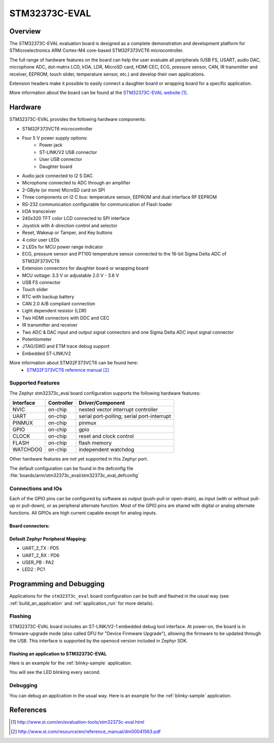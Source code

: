.. _stm32373c_eval_board:

STM32373C-EVAL
##############

Overview
********
The STM32373C-EVAL evaluation board is designed as a complete demonstration and development platform for STMicroelectronics ARM Cortex-M4 core-based STM32F373VCT6 microcontroller.

The full range of hardware features on the board can help the user evaluate all peripherals (USB FS, USART, audio DAC, microphone ADC, dot-matrix LCD, IrDA, LDR, MicroSD card, HDMI CEC, ECG, pressure sensor, CAN, IR transmitter and receiver, EEPROM, touch slider, temperature sensor, etc.) and develop their own applications.

Extension headers make it possible to easily connect a daughter board or wrapping board for a specific application.

.. image:: img/stm32373c_eval.jpg
     :width: 350px
     :height: 489px
     :align: center
     :alt: STM32373C-EVAL

More information about the board can be found at the `STM32373C-EVAL website`_.

Hardware
********

STM32373C-EVAL provides the following hardware components:

- STM32F373VCT6 microcontroller
- Four 5 V power supply options:
    - Power jack
    - ST-LINK/V2 USB connector
    - User USB connector
    - Daughter board
- Audio jack connected to I2 S DAC
- Microphone connected to ADC through an amplifier
- 2-GByte (or more) MicroSD card on SPI
- Three components on I2 C bus: temperature sensor, EEPROM and dual interface RF EEPROM
- RS-232 communication configurable for communication of Flash loader
- IrDA transceiver
- 240x320 TFT color LCD connected to SPI interface
- Joystick with 4-direction control and selector
- Reset, Wakeup or Tamper, and Key buttons
- 4 color user LEDs
- 2 LEDs for MCU power range indicator
- ECG, pressure sensor and PT100 temperature sensor connected to the 16-bit Sigma Delta ADC of STM32F373VCT6
- Extension connectors for daughter board or wrapping board
- MCU voltage: 3.3 V or adjustable 2.0 V - 3.6 V
- USB FS connector
- Touch slider
- RTC with backup battery
- CAN 2.0 A/B compliant connection
- Light dependent resistor (LDR)
- Two HDMI connectors with DDC and CEC
- IR transmitter and receiver
- Two ADC & DAC input and output signal connectors and one Sigma Delta ADC input signal connector
- Potentiometer
- JTAG/SWD and ETM trace debug support
- Embedded ST-LINK/V2

More information about STM32F373VCT6 can be found here:
       - `STM32F373VCT6 reference manual`_


Supported Features
==================

The Zephyr stm32373c_eval board configuration supports the following hardware features:

+-----------+------------+-------------------------------------+
| Interface | Controller | Driver/Component                    |
+===========+============+=====================================+
| NVIC      | on-chip    | nested vector interrupt controller  |
+-----------+------------+-------------------------------------+
| UART      | on-chip    | serial port-polling;                |
|           |            | serial port-interrupt               |
+-----------+------------+-------------------------------------+
| PINMUX    | on-chip    | pinmux                              |
+-----------+------------+-------------------------------------+
| GPIO      | on-chip    | gpio                                |
+-----------+------------+-------------------------------------+
| CLOCK     | on-chip    | reset and clock control             |
+-----------+------------+-------------------------------------+
| FLASH     | on-chip    | flash memory                        |
+-----------+------------+-------------------------------------+
| WATCHDOG  | on-chip    | independent watchdog                |
+-----------+------------+-------------------------------------+

Other hardware features are not yet supported in this Zephyr port.

The default configuration can be found in the defconfig file
:file:`boards/arm/stm32373c_eval/stm32373c_eval_defconfig`

Connections and IOs
===================

Each of the GPIO pins can be configured by software as output (push-pull or open-drain), as
input (with or without pull-up or pull-down), or as peripheral alternate function. Most of the
GPIO pins are shared with digital or analog alternate functions. All GPIOs are high current
capable except for analog inputs.

Board connectors:
-----------------
.. image:: img/stm32373c_eval_connectors.png
     :width: 664px
     :height: 820px
     :align: center
     :alt: STM32373C_EVAL connectors

Default Zephyr Peripheral Mapping:
----------------------------------
- UART_2_TX : PD5
- UART_2_RX : PD6
- USER_PB   : PA2
- LED2      : PC1

Programming and Debugging
*************************

Applications for the ``stm32373c_eval`` board configuration can be built and
flashed in the usual way (see :ref:`build_an_application` and
:ref:`application_run` for more details).

Flashing
========

STM32373C-EVAL board includes an ST-LINK/V2-1 embedded debug tool interface.
At power-on, the board is in firmware-upgrade mode (also called DFU for
"Device Firmware Upgrade"), allowing the firmware to be updated through the USB.
This interface is supported by the openocd version included in Zephyr SDK.

Flashing an application to STM32373C-EVAL
-----------------------------------------

Here is an example for the :ref:`blinky-sample` application.

.. zephyr-app-commands::
   :zephyr-app: samples/basic/blinky
   :board: stm32373c_eval
   :goals: build flash

You will see the LED blinking every second.

Debugging
=========

You can debug an application in the usual way.  Here is an example for the
:ref:`blinky-sample` application.

.. zephyr-app-commands::
   :zephyr-app: samples/basic/blinky
   :board: stm32373c_eval
   :maybe-skip-config:
   :goals: debug

References
**********

.. target-notes::

.. _STM32373C-EVAL website:
   http://www.st.com/en/evaluation-tools/stm32373c-eval.html

.. _STM32F373VCT6 reference manual:
   http://www.st.com/resource/en/reference_manual/dm00041563.pdf
